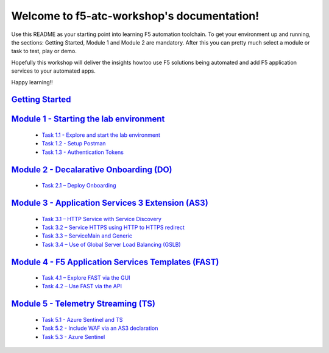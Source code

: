 .. f5-atc-workshop documentation master file, created by
   sphinx-quickstart on Thu Sep 24 11:39:04 2020.
   You can adapt this file completely to your liking, but it should at least
   contain the root `toctree` directive.

*******************************************
Welcome to f5-atc-workshop's documentation!
*******************************************

Use this README as your starting point into learning F5 automation toolchain. To get your environment up and running, the sections: Getting Started, Module 1 and Module 2 are mandatory. After this you can pretty much select a module or task to test, play or demo.

Hopefully this workshop will deliver the insights howtoo use F5 solutions being automated and add F5 application services to your automated apps.

Happy learning!!

`Getting Started <Getting Started.rst>`__
**********************************************

`Module 1 - Starting the lab environment <module_1/module.rst>`__
**********************************************************************
 * `Task 1.1 - Explore and start the lab environment <module_1/module1.rst/task1_1.rst>`__
 * `Task 1.2 - Setup Postman <module_1/module1.rst/task1_2.rst>`__
 * `Task 1.3 - Authentication Tokens <module_1/module1.rst/task1_2.rst>`__

`Module 2 - Decalarative Onboarding (DO) <module_2/module2.rst>`__
***********************************************************************

 * `Task 2.1 – Deploy Onboarding <module_2/task2_1.rst>`__

`Module 3 - Application Services 3 Extension (AS3) <module_3/module3.rst>`__
*********************************************************************************

 * `Task 3.1 – HTTP Service with Service Discovery <module_3/task3_1.rst>`__
 * `Task 3.2 – Service HTTPS using HTTP to HTTPS redirect <module_3/task3_2.rst>`__
 * `Task 3.3 – ServiceMain and Generic <module_3/task3_3.rst>`__
 * `Task 3.4 – Use of Global Server Load Balancing (GSLB) <module_3/task3_4.rst>`__

`Module 4 - F5 Application Services Templates (FAST) <docs/module_4/module4.rst>`__
***********************************************************************************

 * `Task 4.1 – Explore FAST via the GUI <module_4/task4_1.rst>`__
 * `Task 4.2 – Use FAST via the API <module_4/task4_2.rst>`__

`Module 5 - Telemetry Streaming (TS) <module_5/module5.rst>`__
*******************************************************************

 * `Task 5.1 - Azure Sentinel and TS <module_5/task5_1.rst>`__
 * `Task 5.2 - Include WAF via an AS3 declaration <module_5/task5_2.rst>`__
 * `Task 5.3 - Azure Sentinel <module_5/task5_3.rst>`__
